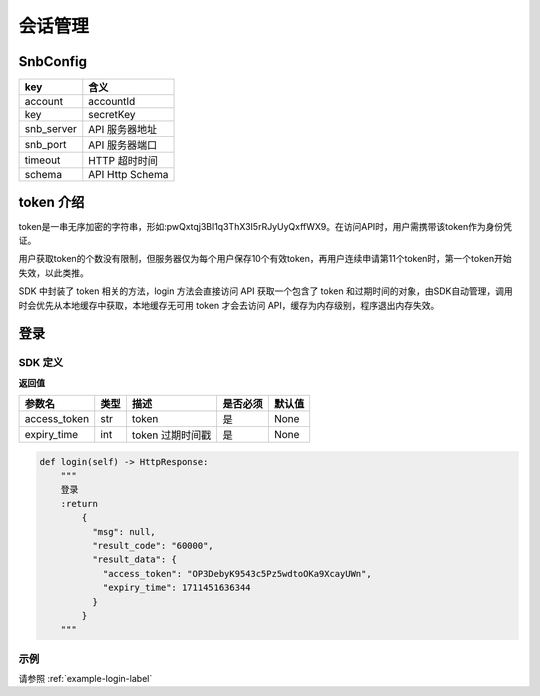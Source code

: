 会话管理
=========================

SnbConfig 
------------------------

==================== ====================
key                    含义     
==================== ====================
account                accountId
key                    secretKey
snb_server             API 服务器地址 
snb_port               API 服务器端口 
timeout                HTTP 超时时间 
schema                 API Http Schema 
==================== ====================


token 介绍
-------------------------

token是一串无序加密的字符串，形如:pwQxtqj3Bl1q3ThX3I5rRJyUyQxffWX9。在访问API时，用户需携带该token作为身份凭证。

用户获取token的个数没有限制，但服务器仅为每个用户保存10个有效token，再用户连续申请第11个token时，第一个token开始失效，以此类推。

SDK 中封装了 token 相关的方法，login 方法会直接访问 API 获取一个包含了 token 和过期时间的对象，由SDK自动管理，调用时会优先从本地缓存中获取，本地缓存无可用 token 才会去访问 API，缓存为内存级别，程序退出内存失效。

.. _api-login-label:

登录
------------------------

SDK 定义
~~~~~~~~~~~~~~~~~~~~~~~~

**返回值**

==================== ==================== ================================================================================ ==================== ====================
参数名                  类型                  描述                                                                            是否必须                默认值
==================== ==================== ================================================================================ ==================== ====================
access_token         str                   token                                                                            是                    None
expiry_time          int                   token 过期时间戳                                                                   是                    None
==================== ==================== ================================================================================ ==================== ====================

.. code-block:: python

    def login(self) -> HttpResponse:
        """
        登录
        :return
            {
              "msg": null,
              "result_code": "60000",
              "result_data": {
                "access_token": "OP3DebyK9543c5Pz5wdtoOKa9XcayUWn",
                "expiry_time": 1711451636344
              }
            }
        """

示例
~~~~~~~~~~~~~~~~~~~~~~~~

请参照 :ref:`example-login-label`